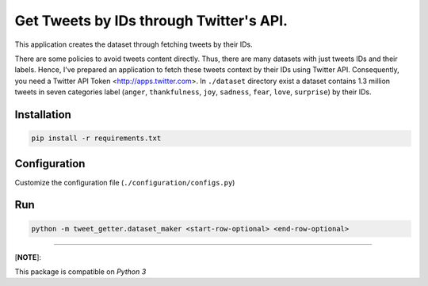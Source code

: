 
Get Tweets by IDs through Twitter's API.
========================================

This application creates the dataset through fetching tweets by their IDs.

There are some policies to avoid tweets content directly. Thus, there are many datasets with just tweets IDs and their labels. Hence, I've prepared an application to fetch these tweets context by their IDs using Twitter API. Consequently, you need a Twitter API Token <http://apps.twitter.com>. 
In ``./dataset`` directory exist a dataset contains 1.3 million tweets in seven categories label (\ ``anger``\ , ``thankfulness``\ , ``joy``\ , ``sadness``\ , ``fear``\ , ``love``\ , ``surprise``\ ) by their IDs.

Installation
------------

.. code-block::

   pip install -r requirements.txt

Configuration
-------------

Customize the configuration file (\ ``./configuration/configs.py``\ )

Run
---

.. code-block:: python

   python -m tweet_getter.dataset_maker <start-row-optional> <end-row-optional>

----

[\ **NOTE**\ ]:

This package is compatible on *Python 3*

